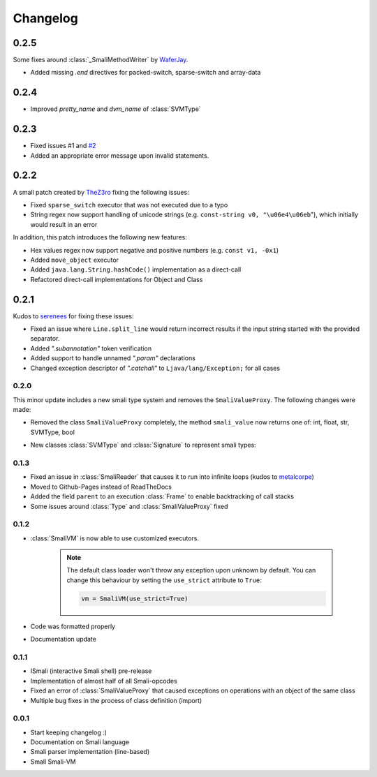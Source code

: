 .. _changelog:

*********
Changelog
*********

.. _release-0.2.5:

0.2.5
-----

Some fixes around :class:`_SmaliMethodWriter` by `WaferJay <https://github.com/WaferJay>`_.

* Added missing `.end` directives for packed-switch, sparse-switch and array-data

.. _release-0.2.4:

0.2.4
-----

* Improved `pretty_name` and `dvm_name` of :class:`SVMType`

.. _release-0.2.3:

0.2.3
-----

* Fixed issues #1 and `#2 <https://github.com/MatrixEditor/pysmali/issues/2>`_
* Added an appropriate error message upon invalid statements.

.. _release-0.2.2:

0.2.2
-----

A small patch created by `TheZ3ro <https://github.com/TheZ3ro>`_ fixing the following issues:

* Fixed ``sparse_switch`` executor that was not executed due to a typo
* String regex now support handling of unicode strings (e.g. ``const-string v0, "\u06e4\u06eb``"), which initially would result in an error

In addition, this patch introduces the following new features:

* Hex values regex now support negative and positive numbers (e.g. ``const v1, -0x1``)
* Added ``move_object`` executor
* Added ``java.lang.String.hashCode()`` implementation as a direct-call
* Refactored direct-call implementations for Object and Class

.. _release-0.2.1:

0.2.1
-----

Kudos to `serenees <https://github.com/serenees>`_ for fixing these issues:

* Fixed an issue where ``Line.split_line`` would return incorrect results if the input string started with the provided separator.
* Added *".subannotation"* token verification
* Added support to handle unnamed *".param"* declarations
* Changed exception descriptor of *".catchall"* to ``Ljava/lang/Exception;`` for all cases


.. _release-0.2.0:

0.2.0
=====

This minor update includes a new smali type system and removes the ``SmaliValueProxy``. The following changes were made:

* Removed the class ``SmaliValueProxy`` completely, the method ``smali_value`` now returns one of: int, float, str, SVMType, bool
* New classes :class:`SVMType` and :class:`Signature` to represent smali types:

    .. code-block:: python
        :caption: Some usage examples
        :linenos:

        from smali import SVMType, Signature

        # simple type instance
        t = SVMType("Lcom/example/Class;")
        t.simple_name # Class
        t.pretty_name # com.example.Class
        t.dvm_name # com/example/Class
        t.full_name # Lcom/example/Class;
        t.svm_type # SVMType.TYPES.CLASS

        # create new type instance for method signature
        m = SVMType("getName([BLjava/lang/String;)Ljava/lang/String;")
        m.svm_type # SVMType.TYPES.METHOD
        # retrieve signature instance
        s = m.signature or Signature(m)
        s.return_type # SVMType("Ljava/lang/String;")
        s.parameter_types # [SVMType("[B"), SVMType("Ljava/lang/String;")]
        s.name # getName
        s.declaring_class # would return the class before '->' (only if defined)

        # array types
        array = SVMType("[B")
        array.svm_type # SVMType.TYPES.ARRAY
        array.array_type # SVMType("B")
        array.dim # 1 (one dimension)

.. _release-0.1.3:

0.1.3
=====

* Fixed an issue in :class:`SmaliReader` that causes it to run into infinite loops (kudos to `metalcorpe <https://github.com/metalcorpe>`_)
* Moved to Github-Pages instead of ReadTheDocs
* Added the field ``parent`` to an execution :class:`Frame` to enable backtracking of call stacks
* Some issues around :class:`Type` and :class:`SmaliValueProxy` fixed

.. _release-0.1.2:

0.1.2
=====

* :class:`SmaliVM` is now able to use customized executors.

    .. note::
        The default class loader won't throw any exception upon unknown by default. You
        can change this behaviour by setting the ``use_strict`` attribute to ``True``:

        .. code-block:: python

            vm = SmaliVM(use_strict=True)

* Code was formatted properly
* Documentation update


.. _release-0.1.1:

0.1.1
=====

* ISmali (interactive Smali shell) pre-release
* Implementation of almost half of all Smali-opcodes
* Fixed an error of :class:`SmaliValueProxy` that caused exceptions on operations with an object of the same class
* Multiple bug fixes in the process of class definition (import)

.. _release-1.0.0:

0.0.1
=====

* Start keeping changelog :)
* Documentation on Smali language
* Smali parser implementation (line-based)
* Small Smali-VM
